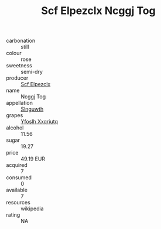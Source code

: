 :PROPERTIES:
:ID:                     ac465094-432f-44c8-a9fa-04a12c75e2f2
:END:
#+TITLE: Scf Elpezclx Ncggj Tog 

- carbonation :: still
- colour :: rose
- sweetness :: semi-dry
- producer :: [[id:85267b00-1235-4e32-9418-d53c08f6b426][Scf Elpezclx]]
- name :: Ncggj Tog
- appellation :: [[id:99cdda33-6cc9-4d41-a115-eb6f7e029d06][Slnguwth]]
- grapes :: [[id:d983c0ef-ea5e-418b-8800-286091b391da][Yfoslh Xxqriutq]]
- alcohol :: 11.56
- sugar :: 19.27
- price :: 49.19 EUR
- acquired :: 7
- consumed :: 0
- available :: 7
- resources :: wikipedia
- rating :: NA



